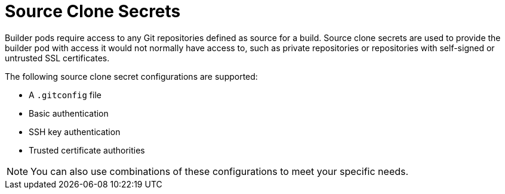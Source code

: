 // Module included in the following assemblies:
//
//* builds/creating-build-inputs.adoc

[id="builds-adding-source-clone-secrets_{context}"]
= Source Clone Secrets

Builder pods require access to any Git repositories defined as source for a build. Source clone secrets are used to provide the builder pod with access it would not normally have access to, such as private repositories or repositories with self-signed or untrusted SSL certificates.

The following source clone secret configurations are supported:

* A `.gitconfig` file
* Basic authentication
* SSH key authentication
* Trusted certificate authorities

[NOTE]
====
You can also use combinations of these configurations to meet your specific needs.
====
